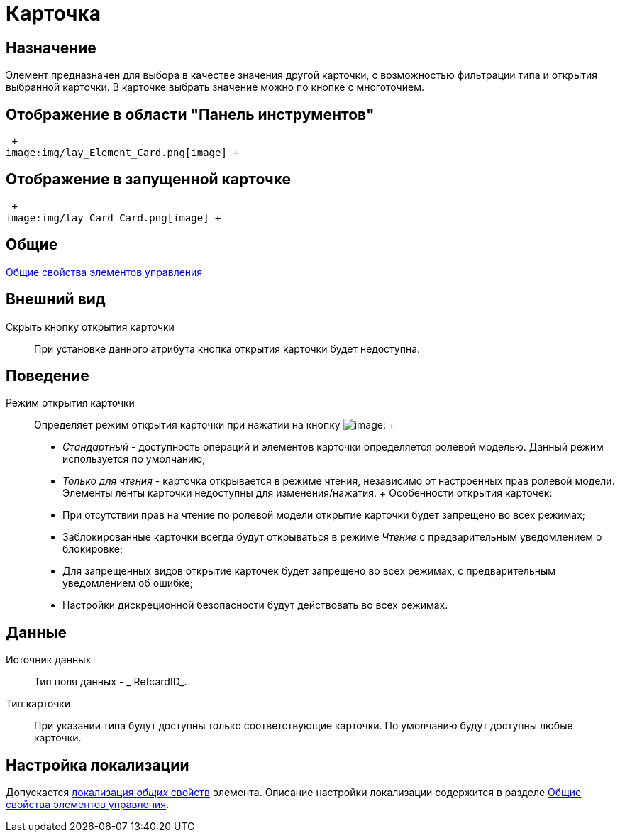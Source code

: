 = Карточка

== Назначение

Элемент предназначен для выбора в качестве значения другой карточки, с возможностью фильтрации типа и открытия выбранной карточки. В карточке выбрать значение можно по кнопке с многоточием.

== Отображение в области "Панель инструментов"

 +
image:img/lay_Element_Card.png[image] +

== Отображение в запущенной карточке

 +
image:img/lay_Card_Card.png[image] +

== Общие

xref:lay_Elements_general.adoc[Общие свойства элементов управления]

== Внешний вид

Скрыть кнопку открытия карточки::
  При установке данного атрибута кнопка открытия карточки будет недоступна.

== Поведение

Режим открытия карточки::
  Определяет режим открытия карточки при нажатии на кнопку image:buttons/lay_lupa.png[image]:
  +
  * _Стандартный_ - доступность операций и элементов карточки определяется ролевой моделью. Данный режим используется по умолчанию;
  * _Только для чтения_ - карточка открывается в режиме чтения, независимо от настроенных прав ролевой модели. Элементы ленты карточки недоступны для изменения/нажатия.
  +
  Особенности открытия карточек:

  * При отсутствии прав на чтение по ролевой модели открытие карточки будет запрещено во всех режимах;
  * Заблокированные карточки всегда будут открываться в режиме _Чтение_ с предварительным уведомлением о блокировке;
  * Для запрещенных видов открытие карточек будет запрещено во всех режимах, с предварительным уведомлением об ошибке;
  * Настройки дискреционной безопасности будут действовать во всех режимах.

== Данные

Источник данных::
  Тип поля данных - _ RefcardID_.
Тип карточки::
  При указании типа будут доступны только соответствующие карточки. По умолчанию будут доступны любые карточки.

== Настройка локализации

Допускается xref:lay_Locale_common_element_properties.adoc[локализация _общих_ свойств] элемента. Описание настройки локализации содержится в разделе xref:lay_Elements_general.adoc[Общие свойства элементов управления].
